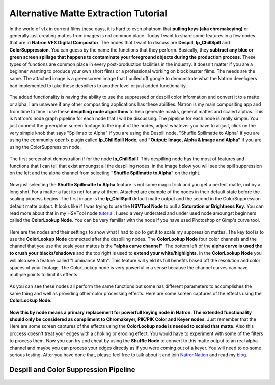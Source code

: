 Alternative Matte Extraction Tutorial
=====================================

.. figure:: _images/AlternativeMatteExtraction/ArticleCoverPage.jpg
    :width: 650px
    :align: center

In the world of vfx in current films these days, it is hard to even phathom that **pulling keys (aka chromakeying)** or generally just creating mattes from images is not common place. Today I want to share some features in a few nodes that are in **Natron VFX Digital Compositor**. The nodes that I want to discuss are **Despill**, **Ip_ChillSpill** and **ColorSuppression**. You can guess by the name the functions that they perform. Basically, they **subtract any blue or green screen spillage that happens to contaminate your foreground objects during the production process**. These types of functions are common place in every post-production facilities in the industry. It doesn't matter if you are a beginner wanting to produce your own short films or a professional working on block buster films. The needs are the same. The attached image is a greenscreen image that I pulled off google to demonstrate what the Natron developers had implemented to take these despillers to another level or just added functionality.

.. figure:: _images/AlternativeMatteExtraction/HeBeGreeen.jpg
    :width: 200px
    :align: center

The added functionality is having the ability to use the suppressed or despill color information and convert it to a matte or alpha. I am unaware if any other compositing applications has these abilities. Natron is my main compositing app and from time to time I use these **despilling node algorithms** to help generate masks, general mattes and scaled alphas. This is Natron's node graph pipeline for each node that I will be discussing. The pipeline for each node is really simple. You just connect the green/blue screen footage to the input of the nodes, adjust whatever you have to adjust, click on the very simple knob that says "Spillmap to Alpha" if you are using the Despill node, "Shuffle Spillmatte to Alpha" if you are using the community openfx plugin called **Ip_ChillSpill Node**, and **"Output: Image, Alpha & Image and Alpha"** if you are using the ColorSuppression node.

.. figure:: _images/AlternativeMatteExtraction/ArticleCoverPage.jpg
    :width: 200px
    :align: center

The first screenshot demostration if for the node **Ip_ChillSpill**. This despilling node has the most of features and functions that I can tell that exist amoungst all the despilling nodes. in the image below you will see the spill suppression on the left and the alpha channel from selecting **"Shuffle Spillmatte to Alpha"** on the right.

.. figure:: _images/AlternativeMatteExtraction/Ip_ChillSpill-FullComp.jpg
    :width: 200px
    :align: center

Now just selecting the **Shuffle Spillmatte to Alpha** feature is not some magic trick and you get a perfect matte, not by a long shot. For a matter a fact its not for any of them. Attached are example of the nodes in their default state before the scaling process begins. The first image is the **Ip_ChillSpill** default matte output and the second in the ColorSuppression default matte output. It looks like if I was trying to use the **HSVTool Node** to pull a **Saturation or Brightness Key**. You can read more about that in my HSVTool node `tutorial <https://colorgrade13.wordpress.com/2015/05/07/natron-digital-compositor-hsvtool-node-tutorial/>`_. I used a very underated and under used node amoungst beginners called the **ColorLookup Node**. You can be very familiar with the node if you have used Photoshop or Gimp's curve tool.

.. figure::  _images/AlternativeMatteExtraction/Ip_ChillSpill-default.jpg
    :width: 200px
    :align: center

Here are the nodes and their settings to show what I had to do to get it to scale my suppression mattes. The key tool is to use the **ColorLookup Node** connected after the despilling nodes. The **ColorLookup Node** four color channels and the channel that you use the scale your mattes is the **"alpha curve channel"**. The bottom left of the **alpha curve is used the to crush your blacks/shadows** and the top right is used to **extend your white/highlights**. In the **ColorLookup Node** you will also see a feature called "Luminance Math". This feature will yield its full benefits based off the resolution and color spaces of your footage. The ColorLookup node is very powerful in a sense because the channel curves can have multiple points to limit its effects.

.. figure::  _images/AlternativeMatteExtraction/ColorSuppression-default.jpg
    :width: 200px
    :align: center

As you can see these nodes all perform the same functions but some has different parameters to accomplishes the same thing and well as providing other color processing effects. Here are some screen captures of the effects using the **ColorLookup Node**.

.. figure::  _images/AlternativeMatteExtraction/Ip_ChillSpill.jpg
    :width: 200px
    :align: center

.. figure::  _images/AlternativeMatteExtraction/AllColorLookup.jpg
    :width: 200px
    :align: center

**Now this by node means a primary replacement for powerfull keying node in Natron. The extended functionality should only be considered as compliment to Chromakeyer, PIK/PIK Color and Keyer nodes**. Just remember that the Here are some screen captures of the effects using the **ColorLookup node is needed to scaled that matte**. Also this process doesn't treat your edges with a choking or eroding effect. You would have to experiment with some of the filters to process them. Now you can try and cheat by using the **Shuffle Node** to convert to this matte output to an real alpha channel and maybe you can process your edges directly as if you were coming out of a keyer. You will need to do some serious testing. After you have done that, please feel free to talk about it and join `NatronNation <https://www.facebook.com/groups/NatronNation/>`_ and read my `blog <https://colorgrade13.wordpress.com/>`_.

Despill and Color Suppression Pipeline
~~~~~~~~~~~~~~~~~~~~~~~~~~~~~~~~~~~~~~

.. figure::  _images/AlternativeMatteExtraction/Ip_ChillSpill-FullComp.jpg
    :width: 200px
    :align: center


.. figure::  _images/AlternativeMatteExtraction/Despill.jpg
    :width: 200px
    :align: center


.. figure::  _images/AlternativeMatteExtraction/ColorSuppression.jpg
    :width: 200px
    :align: center


.. figure::  _images/AlternativeMatteExtraction/ReversedMatte.jpg
    :width: 200px
    :align: center
